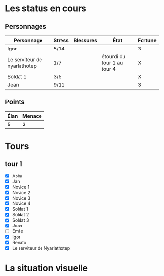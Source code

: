 * Les status en cours

** Personnages

| Personnage                   | Stress | Blessures | État                        | Fortune |
|------------------------------+--------+-----------+-----------------------------+---------|
| Igor                         | 5/14   |           |                             | 3       |
| Le serviteur de nyarlathotep | 1/7    |           | étourdi du tour 1 au tour 4 | X       |
| Soldat 1                     | 3/5    |           |                             | X       |
| Jean                         | 9/11   |           |                             | 3       |

** Points

| Élan | Menace |
|------+--------|
|    5 |      2 |

* Tours

** tour 1

- [X] Asha
- [X] Jan
- [X] Novice 1
- [X] Novice 2
- [X] Novice 3
- [X] Novice 4
- [X] Soldat 1
- [X] Soldat 2
- [X] Soldat 3
- [X] Jean
- [ ] Émile
- [X] Igor
- [X] Renato
- [X] Le serviteur de Nyarlathotep

* La situation visuelle

[[file:scene_4.JPG]]
